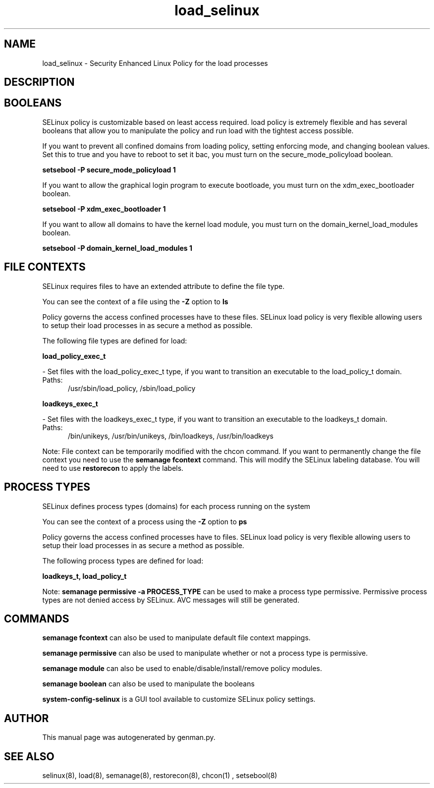 .TH  "load_selinux"  "8"  "load" "dwalsh@redhat.com" "load SELinux Policy documentation"
.SH "NAME"
load_selinux \- Security Enhanced Linux Policy for the load processes
.SH "DESCRIPTION"




.SH BOOLEANS
SELinux policy is customizable based on least access required.  load policy is extremely flexible and has several booleans that allow you to manipulate the policy and run load with the tightest access possible.


.PP
If you want to prevent all confined domains from loading policy, setting enforcing mode, and changing boolean values.  Set this to true and you have to reboot to set it bac, you must turn on the secure_mode_policyload boolean.

.EX
.B setsebool -P secure_mode_policyload 1
.EE

.PP
If you want to allow the graphical login program to execute bootloade, you must turn on the xdm_exec_bootloader boolean.

.EX
.B setsebool -P xdm_exec_bootloader 1
.EE

.PP
If you want to allow all domains to have the kernel load module, you must turn on the domain_kernel_load_modules boolean.

.EX
.B setsebool -P domain_kernel_load_modules 1
.EE

.SH FILE CONTEXTS
SELinux requires files to have an extended attribute to define the file type. 
.PP
You can see the context of a file using the \fB\-Z\fP option to \fBls\bP
.PP
Policy governs the access confined processes have to these files. 
SELinux load policy is very flexible allowing users to setup their load processes in as secure a method as possible.
.PP 
The following file types are defined for load:


.EX
.PP
.B load_policy_exec_t 
.EE

- Set files with the load_policy_exec_t type, if you want to transition an executable to the load_policy_t domain.

.br
.TP 5
Paths: 
/usr/sbin/load_policy, /sbin/load_policy

.EX
.PP
.B loadkeys_exec_t 
.EE

- Set files with the loadkeys_exec_t type, if you want to transition an executable to the loadkeys_t domain.

.br
.TP 5
Paths: 
/bin/unikeys, /usr/bin/unikeys, /bin/loadkeys, /usr/bin/loadkeys

.PP
Note: File context can be temporarily modified with the chcon command.  If you want to permanently change the file context you need to use the
.B semanage fcontext 
command.  This will modify the SELinux labeling database.  You will need to use
.B restorecon
to apply the labels.

.SH PROCESS TYPES
SELinux defines process types (domains) for each process running on the system
.PP
You can see the context of a process using the \fB\-Z\fP option to \fBps\bP
.PP
Policy governs the access confined processes have to files. 
SELinux load policy is very flexible allowing users to setup their load processes in as secure a method as possible.
.PP 
The following process types are defined for load:

.EX
.B loadkeys_t, load_policy_t 
.EE
.PP
Note: 
.B semanage permissive -a PROCESS_TYPE 
can be used to make a process type permissive. Permissive process types are not denied access by SELinux. AVC messages will still be generated.

.SH "COMMANDS"
.B semanage fcontext
can also be used to manipulate default file context mappings.
.PP
.B semanage permissive
can also be used to manipulate whether or not a process type is permissive.
.PP
.B semanage module
can also be used to enable/disable/install/remove policy modules.

.B semanage boolean
can also be used to manipulate the booleans

.PP
.B system-config-selinux 
is a GUI tool available to customize SELinux policy settings.

.SH AUTHOR	
This manual page was autogenerated by genman.py.

.SH "SEE ALSO"
selinux(8), load(8), semanage(8), restorecon(8), chcon(1)
, setsebool(8)